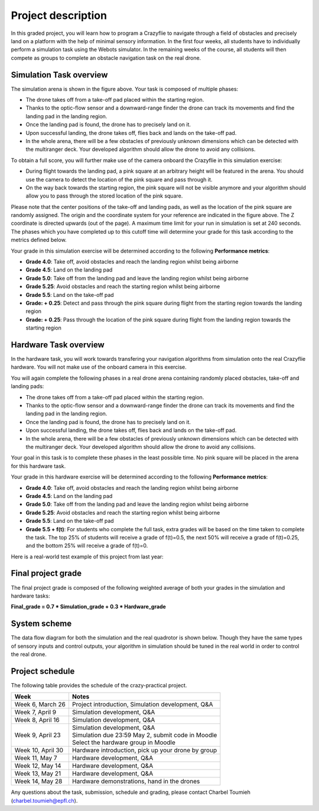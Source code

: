 Project description
===================

In this graded project, you will learn how to program a Crazyflie to navigate through a field of obstacles and precisely land on a platform with the help of minimal sensory information.
In the first four weeks, all students have to individually perform a simulation task using the Webots simulator. 
In the remaining weeks of the course, all students will then compete as groups to complete an obstacle navigation task on the real drone.

Simulation Task overview
-------------------------

.. image:: objective_figure.png
  :width: 650
  :alt: objective figure

The simulation arena is shown in the figure above. Your task is composed of multiple phases:

- The drone takes off from a take-off pad placed within the starting region.
- Thanks to the optic-flow sensor and a downward-range finder the drone can track its movements and find the landing pad in the landing region.
- Once the landing pad is found, the drone has to precisely land on it.
- Upon successful landing, the drone takes off, flies back and lands on the take-off pad.
- In the whole arena, there will be a few obstacles of previously unknown dimensions which can be detected with the multiranger deck. Your developed algorithm should allow the drone to avoid any collisions.

To obtain a full score, you will further make use of the camera onboard the Crazyflie in this simulation exercise:

- During flight towards the landing pad, a pink square at an arbitrary height will be featured in the arena. You should use the camera to detect the location of the pink square and pass through it.
- On the way back towards the starting region, the pink square will not be visible anymore and your algorithm should allow you to pass through the stored location of the pink square.

Please note that the center positions of the take-off and landing pads, as well as the location of the pink square are randomly assigned.
The origin and the coordinate system for your reference are indicated in the figure above. The Z coordinate is directed upwards (out of the page).
A maximum time limit for your run in simulation is set at 240 seconds. 
The phases which you have completed up to this cutoff time will determine your grade for this task according to the metrics defined below.

Your grade in this simulation exercise will be determined according to the following **Performance metrics**:

- **Grade 4.0**: Take off, avoid obstacles and reach the landing region whilst being airborne
- **Grade 4.5**: Land on the landing pad
- **Grade 5.0**: Take off from the landing pad and leave the landing region whilst being airborne
- **Grade 5.25**: Avoid obstacles and reach the starting region whilst being airborne
- **Grade 5.5**: Land on the take-off pad
- **Grade: + 0.25**: Detect and pass through the pink square during flight from the starting region towards the landing region
- **Grade: + 0.25**: Pass through the location of the pink square during flight from the landing region towards the starting region

Hardware Task overview
-----------------------

In the hardware task, you will work towards transfering your navigation algorithms from simulation onto the real Crazyflie hardware. You will not make use of the onboard camera in this exercise.  

You will again complete the following phases in a real drone arena containing randomly placed obstacles, take-off and landing pads:

- The drone takes off from a take-off pad placed within the starting region.
- Thanks to the optic-flow sensor and a downward-range finder the drone can track its movements and find the landing pad in the landing region.
- Once the landing pad is found, the drone has to precisely land on it.
- Upon successful landing, the drone takes off, flies back and lands on the take-off pad.
- In the whole arena, there will be a few obstacles of previously unknown dimensions which can be detected with the multiranger deck. Your developed algorithm should allow the drone to avoid any collisions.

Your goal in this task is to complete these phases in the least possible time. No pink square will be placed in the arena for this hardware task.

Your grade in this hardware exercise will be determined according to the following **Performance metrics**:

- **Grade 4.0**: Take off, avoid obstacles and reach the landing region whilst being airborne
- **Grade 4.5**: Land on the landing pad
- **Grade 5.0**: Take off from the landing pad and leave the landing region whilst being airborne
- **Grade 5.25**: Avoid obstacles and reach the starting region whilst being airborne
- **Grade 5.5**: Land on the take-off pad
- **Grade 5.5 + f(t)**: For students who complete the full task, extra grades will be based on the time taken to complete the task. The top 25% of students will receive a grade of f(t)=0.5, the next 50% will receive a grade of f(t)=0.25, and the bottom 25% will receive a grade of f(t)=0.

Here is a real-world test example of this project from last year:

.. image:: demo_2022.gif
  :width: 650
  :alt: demo video from last year

Final project grade
--------------------

The final project grade is composed of the following weighted average of both your grades in the simulation and hardware tasks:

**Final_grade = 0.7 * Simulation_grade + 0.3 * Hardware_grade**

System scheme
-------------
The data flow diagram for both the simulation and the real quadrotor is shown below.
Though they have the same types of sensory inputs and control outputs, your algorithm in simulation should be tuned in the real world in order to control the real drone.

.. image:: sim2real.svg
  :width: 650
  :alt: sim2real

Project schedule
----------------
The following table provides the schedule of the crazy-practical project.

==========================  ========================================================
**Week**                    **Notes**
| Week 6, March 26          | Project introduction, Simulation development, Q&A
| Week 7, April 9           | Simulation development, Q&A
| Week 8, April 16          | Simulation development, Q&A
| Week 9, April 23          | Simulation development, Q&A
                            | Simulation due 23:59 May 2, submit code in Moodle
                            | Select the hardware group in Moodle
| Week 10, April 30         | Hardware introduction, pick up your drone by group
| Week 11, May 7            | Hardware development, Q&A
| Week 12, May 14           | Hardware development, Q&A
| Week 13, May 21           | Hardware development, Q&A
| Week 14, May 28           | Hardware demonstrations, hand in the drones
==========================  ========================================================

Any questions about the task, submission, schedule and grading, please contact Charbel Toumieh (charbel.toumieh@epfl.ch).